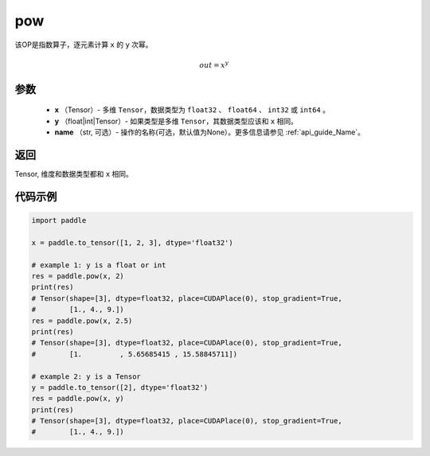 .. _cn_api_paddle_tensor_math_pow:

pow
-------------------------------

.. py:function:: paddle.pow(x, y, name=None)



该OP是指数算子，逐元素计算 ``x`` 的 ``y`` 次幂。

.. math::

    out = x^{y}

参数
:::::::::
    - **x** （Tensor）- 多维 ``Tensor``，数据类型为 ``float32`` 、 ``float64`` 、 ``int32`` 或  ``int64`` 。
    - **y** （float|int|Tensor）- 如果类型是多维 ``Tensor``，其数据类型应该和 ``x`` 相同。
    - **name** （str, 可选）- 操作的名称(可选，默认值为None）。更多信息请参见 :ref:`api_guide_Name`。

返回
:::::::::
Tensor, 维度和数据类型都和 ``x`` 相同。


代码示例
:::::::::

.. code-block:: python

            import paddle

            x = paddle.to_tensor([1, 2, 3], dtype='float32')

            # example 1: y is a float or int
            res = paddle.pow(x, 2)
            print(res)
            # Tensor(shape=[3], dtype=float32, place=CUDAPlace(0), stop_gradient=True,
            #        [1., 4., 9.])
            res = paddle.pow(x, 2.5)
            print(res)
            # Tensor(shape=[3], dtype=float32, place=CUDAPlace(0), stop_gradient=True,
            #        [1.         , 5.65685415 , 15.58845711])

            # example 2: y is a Tensor
            y = paddle.to_tensor([2], dtype='float32')
            res = paddle.pow(x, y)
            print(res)
            # Tensor(shape=[3], dtype=float32, place=CUDAPlace(0), stop_gradient=True,
            #        [1., 4., 9.])
